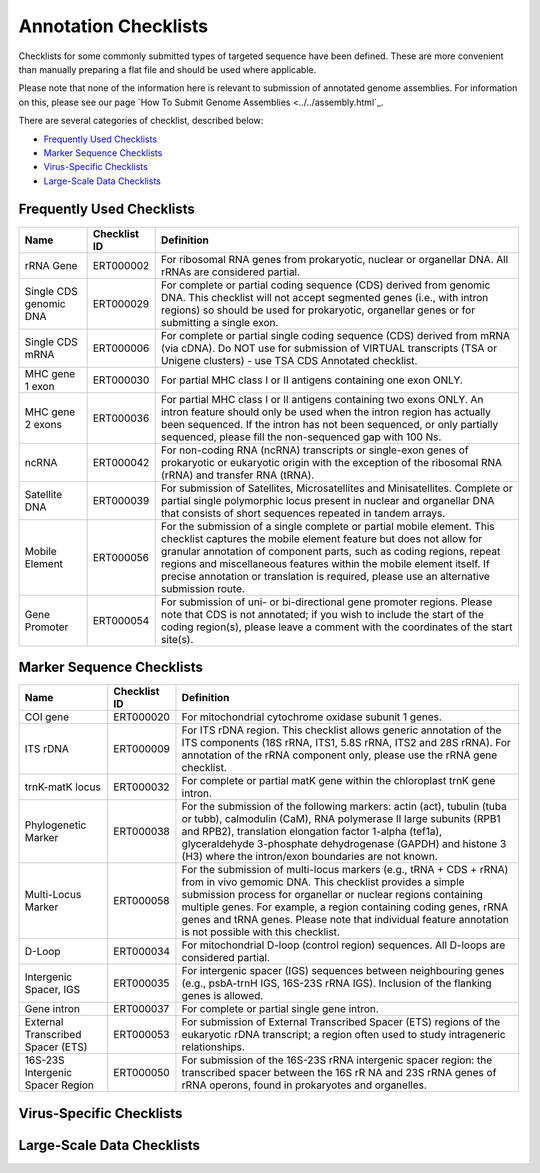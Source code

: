 =====================
Annotation Checklists
=====================

Checklists for some commonly submitted types of targeted sequence have been
defined. These are more convenient than manually preparing a flat file and
should be used where applicable.

Please note that none of the information here is relevant to submission of
annotated genome assemblies. For information on this, please see our page
`How To Submit Genome Assemblies <../../assembly.html`_.

There are several categories of checklist, described below:

- `Frequently Used Checklists`_
- `Marker Sequence Checklists`_
- `Virus-Specific Checklists`_
- `Large-Scale Data Checklists`_


Frequently Used Checklists
==========================

+------------------------+--------------+------------------------------------------------------------------------------+
| Name                   | Checklist ID | Definition                                                                   |
+========================+==============+==============================================================================+
| rRNA Gene              | ERT000002    | For ribosomal RNA genes from prokaryotic, nuclear or organellar DNA. All     |
|                        |              | rRNAs are considered partial.                                                |
+------------------------+--------------+------------------------------------------------------------------------------+
| Single CDS genomic DNA | ERT000029    | For complete or partial coding sequence (CDS) derived from genomic DNA. This |
|                        |              | checklist will not accept segmented genes (i.e., with intron regions) so     |
|                        |              | should be used for prokaryotic, organellar genes or for submitting a single  |
|                        |              | exon.                                                                        |
+------------------------+--------------+------------------------------------------------------------------------------+
| Single CDS mRNA        | ERT000006    | For complete or partial single coding sequence (CDS) derived from mRNA (via  |
|                        |              | cDNA). Do NOT use for submission of VIRTUAL transcripts (TSA or Unigene      |
|                        |              | clusters) - use TSA CDS Annotated checklist.                                 |
+------------------------+--------------+------------------------------------------------------------------------------+
| MHC gene 1 exon        | ERT000030    | For partial MHC class I or II antigens containing one exon ONLY.             |
+------------------------+--------------+------------------------------------------------------------------------------+
| MHC gene 2 exons       | ERT000036    | For partial MHC class I or II antigens containing two exons ONLY. An intron  |
|                        |              | feature should only be used when the intron region has actually been         |
|                        |              | sequenced. If the intron has not been sequenced, or only partially sequenced,|
|                        |              | please fill the non-sequenced gap with 100 Ns.                               |
+------------------------+--------------+------------------------------------------------------------------------------+
| ncRNA                  | ERT000042    | For non-coding RNA (ncRNA) transcripts or single-exon genes of prokaryotic   |
|                        |              | or eukaryotic origin with the exception of the ribosomal RNA (rRNA) and      |
|                        |              | transfer RNA (tRNA).                                                         |
+------------------------+--------------+------------------------------------------------------------------------------+
| Satellite DNA          | ERT000039    | For submission of Satellites, Microsatellites and Minisatellites. Complete   |
|                        |              | or partial single polymorphic locus present in nuclear and organellar DNA    |
|                        |              | that consists of short sequences repeated in tandem arrays.                  |
+------------------------+--------------+------------------------------------------------------------------------------+
| Mobile Element         | ERT000056    | For the submission of a single complete or partial mobile element. This      |
|                        |              | checklist captures the mobile element feature but does not allow for         |
|                        |              | granular annotation of component parts, such as coding regions, repeat       |
|                        |              | regions and miscellaneous features within the mobile element itself. If      |
|                        |              | precise annotation or translation is required, please use an alternative     |
|                        |              | submission route.                                                            |
+------------------------+--------------+------------------------------------------------------------------------------+
| Gene Promoter          | ERT000054    | For submission of uni- or bi-directional gene promoter regions. Please note  |
|                        |              | that CDS is not annotated; if you wish to include the start of the coding    |
|                        |              | region(s), please leave a comment with the coordinates of the start site(s). |
+------------------------+--------------+------------------------------------------------------------------------------+


Marker Sequence Checklists
==========================

+------------------------+--------------+------------------------------------------------------------------------------+
| Name                   | Checklist ID | Definition                                                                   |
+========================+==============+==============================================================================+
| COI gene               | ERT000020    | For mitochondrial cytochrome oxidase subunit 1 genes.                        |
+------------------------+--------------+------------------------------------------------------------------------------+
| ITS rDNA               | ERT000009    | For ITS rDNA region. This checklist allows generic annotation of the ITS     |
|                        |              | components (18S rRNA, ITS1, 5.8S rRNA, ITS2 and 28S rRNA). For annotation of |
|                        |              | the rRNA component only, please use the rRNA gene checklist.                 |
+------------------------+--------------+------------------------------------------------------------------------------+
| trnK-matK locus        | ERT000032    | For complete or partial matK gene within the chloroplast trnK gene intron.   |
+------------------------+--------------+------------------------------------------------------------------------------+
| Phylogenetic Marker    | ERT000038    | For the submission of the following markers: actin (act), tubulin (tuba or   |
|                        |              | tubb), calmodulin (CaM), RNA polymerase II large subunits (RPB1 and RPB2),   |
|                        |              | translation elongation factor 1-alpha (tef1a), glyceraldehyde 3-phosphate    |
|                        |              | dehydrogenase (GAPDH) and histone 3 (H3) where the intron/exon boundaries    |
|                        |              | are not known.                                                               |
+------------------------+--------------+------------------------------------------------------------------------------+
| Multi-Locus Marker     | ERT000058    | For the submission of multi-locus markers (e.g., tRNA + CDS + rRNA) from in  |
|                        |              | vivo gemomic DNA. This checklist provides a simple submission process for    |
|                        |              | organellar or nuclear regions containing multiple genes. For example, a      |
|                        |              | region containing coding genes, rRNA genes and tRNA genes. Please note that  |
|                        |              | individual feature annotation is not possible with this checklist.           |
+------------------------+--------------+------------------------------------------------------------------------------+
| D-Loop                 | ERT000034    | For mitochondrial D-loop (control region) sequences. All D-loops are         |
|                        |              | considered partial.                                                          |
+------------------------+--------------+------------------------------------------------------------------------------+
| Intergenic Spacer, IGS | ERT000035    | For intergenic spacer (IGS) sequences between neighbouring genes (e.g.,      |
|                        |              | psbA-trnH IGS, 16S-23S rRNA IGS). Inclusion of the flanking genes is allowed.|
+------------------------+--------------+------------------------------------------------------------------------------+
| Gene intron            | ERT000037    | For complete or partial single gene intron.                                  |
+------------------------+--------------+------------------------------------------------------------------------------+
| External Transcribed   | ERT000053    | For submission of External Transcribed Spacer (ETS) regions of the           |
| Spacer (ETS)           |              | eukaryotic rDNA transcript; a region often used to study intrageneric        |
|                        |              | relationships.                                                               |
+------------------------+--------------+------------------------------------------------------------------------------+
| 16S-23S Intergenic     | ERT000050    | For submission of the 16S-23S rRNA intergenic spacer region: the transcribed |
| Spacer Region          |              | spacer between the 16S rR NA and 23S rRNA genes of rRNA operons, found in    |
|                        |              | prokaryotes and organelles.                                                  |
+------------------------+--------------+------------------------------------------------------------------------------+


Virus-Specific Checklists
=========================

+----------------------------------------------------------------------------------------------------------------------+
|
+======================================================================================================================+
|
+----------------------------------------------------------------------------------------------------------------------+
|
+----------------------------------------------------------------------------------------------------------------------+
|
+----------------------------------------------------------------------------------------------------------------------+
|
+----------------------------------------------------------------------------------------------------------------------+
|
+----------------------------------------------------------------------------------------------------------------------+
|
+----------------------------------------------------------------------------------------------------------------------+
|
+----------------------------------------------------------------------------------------------------------------------+


Large-Scale Data Checklists
===========================

+----------------------------------------------------------------------------------------------------------------------+
|
+======================================================================================================================+
|
+----------------------------------------------------------------------------------------------------------------------+
|
+----------------------------------------------------------------------------------------------------------------------+
|
+----------------------------------------------------------------------------------------------------------------------+
|
+----------------------------------------------------------------------------------------------------------------------+
|
+----------------------------------------------------------------------------------------------------------------------+
